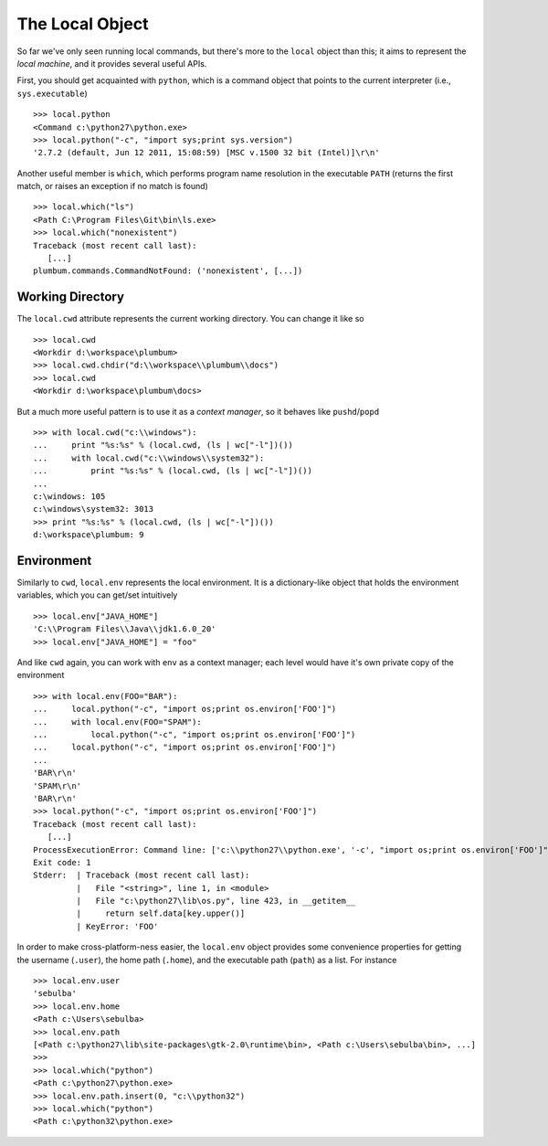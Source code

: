 The Local Object
================
So far we've only seen running local commands, but there's more to the ``local`` object than
this; it aims to represent the *local machine*, and it provides several useful APIs. 

First, you should get acquainted with ``python``, which is a command object that points to 
the current interpreter (i.e., ``sys.executable``) ::

    >>> local.python
    <Command c:\python27\python.exe>
    >>> local.python("-c", "import sys;print sys.version")
    '2.7.2 (default, Jun 12 2011, 15:08:59) [MSC v.1500 32 bit (Intel)]\r\n'

Another useful member is ``which``, which performs program name resolution in the executable 
``PATH`` (returns the first match, or raises an exception if no match is found) ::

    >>> local.which("ls")
    <Path C:\Program Files\Git\bin\ls.exe>
    >>> local.which("nonexistent")
    Traceback (most recent call last):
       [...]
    plumbum.commands.CommandNotFound: ('nonexistent', [...])

Working Directory
-----------------
The ``local.cwd`` attribute represents the current working directory. You can change it like so ::

    >>> local.cwd
    <Workdir d:\workspace\plumbum>
    >>> local.cwd.chdir("d:\\workspace\\plumbum\\docs")
    >>> local.cwd
    <Workdir d:\workspace\plumbum\docs>

But a much more useful pattern is to use it as a *context manager*, so it behaves like 
``pushd``/``popd`` ::

    >>> with local.cwd("c:\\windows"):
    ...     print "%s:%s" % (local.cwd, (ls | wc["-l"])())
    ...     with local.cwd("c:\\windows\\system32"):
    ...         print "%s:%s" % (local.cwd, (ls | wc["-l"])())
    ...
    c:\windows: 105
    c:\windows\system32: 3013
    >>> print "%s:%s" % (local.cwd, (ls | wc["-l"])())
    d:\workspace\plumbum: 9

Environment
-----------
Similarly to ``cwd``, ``local.env`` represents the local environment. It is a dictionary-like 
object that holds the environment variables, which you can get/set intuitively ::

    >>> local.env["JAVA_HOME"]
    'C:\\Program Files\\Java\\jdk1.6.0_20'
    >>> local.env["JAVA_HOME"] = "foo"

And like ``cwd`` again, you can work with ``env`` as a context manager; each level would have
it's own private copy of the environment ::

    >>> with local.env(FOO="BAR"):
    ...     local.python("-c", "import os;print os.environ['FOO']")
    ...     with local.env(FOO="SPAM"):
    ...         local.python("-c", "import os;print os.environ['FOO']")
    ...     local.python("-c", "import os;print os.environ['FOO']")
    ...
    'BAR\r\n'
    'SPAM\r\n'
    'BAR\r\n'
    >>> local.python("-c", "import os;print os.environ['FOO']")
    Traceback (most recent call last):
       [...]
    ProcessExecutionError: Command line: ['c:\\python27\\python.exe', '-c', "import os;print os.environ['FOO']"]
    Exit code: 1
    Stderr:  | Traceback (most recent call last):
             |   File "<string>", line 1, in <module>
             |   File "c:\python27\lib\os.py", line 423, in __getitem__
             |     return self.data[key.upper()]
             | KeyError: 'FOO'

In order to make cross-platform-ness easier, the ``local.env`` object provides some convenience 
properties for getting the username (``.user``), the home path (``.home``), and the executable path
(``path``) as a list. For instance ::

    >>> local.env.user
    'sebulba'
    >>> local.env.home
    <Path c:\Users\sebulba>
    >>> local.env.path
    [<Path c:\python27\lib\site-packages\gtk-2.0\runtime\bin>, <Path c:\Users\sebulba\bin>, ...]
    >>>
    >>> local.which("python")
    <Path c:\python27\python.exe>
    >>> local.env.path.insert(0, "c:\\python32")
    >>> local.which("python")
    <Path c:\python32\python.exe>
